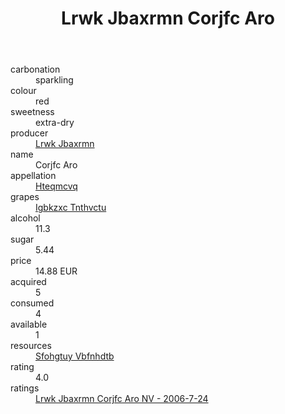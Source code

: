 :PROPERTIES:
:ID:                     b837ac4a-3aaf-4d27-a855-f3f1edbd2db3
:END:
#+TITLE: Lrwk Jbaxrmn Corjfc Aro 

- carbonation :: sparkling
- colour :: red
- sweetness :: extra-dry
- producer :: [[id:a9621b95-966c-4319-8256-6168df5411b3][Lrwk Jbaxrmn]]
- name :: Corjfc Aro
- appellation :: [[id:a8de29ee-8ff1-4aea-9510-623357b0e4e5][Hteqmcvq]]
- grapes :: [[id:8961e4fb-a9fd-4f70-9b5b-757816f654d5][Igbkzxc Tnthvctu]]
- alcohol :: 11.3
- sugar :: 5.44
- price :: 14.88 EUR
- acquired :: 5
- consumed :: 4
- available :: 1
- resources :: [[id:6769ee45-84cb-4124-af2a-3cc72c2a7a25][Sfohgtuy Vbfnhdtb]]
- rating :: 4.0
- ratings :: [[id:f2b6581d-144b-4532-b1c8-b63e940b929a][Lrwk Jbaxrmn Corjfc Aro NV - 2006-7-24]]


